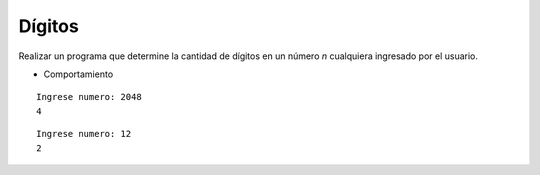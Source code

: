 Dígitos
-------

Realizar un programa que determine la cantidad
de dígitos en un número *n* cualquiera
ingresado por el usuario.


* Comportamiento

::

    Ingrese numero: 2048
    4

::
    
    Ingrese numero: 12
    2
